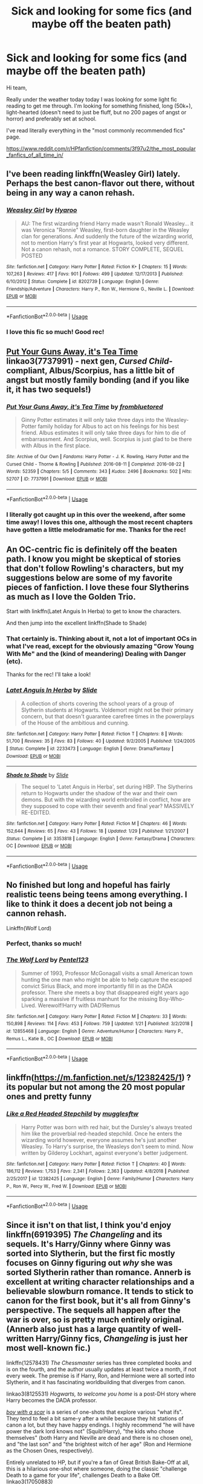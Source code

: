 #+TITLE: Sick and looking for some fics (and maybe off the beaten path)

* Sick and looking for some fics (and maybe off the beaten path)
:PROPERTIES:
:Author: Seeker0fTruth
:Score: 6
:DateUnix: 1549903523.0
:DateShort: 2019-Feb-11
:FlairText: Request
:END:
Hi team,

Really under the weather today today I was looking for some light fic reading to get me through. I'm looking for something finished, long (50k+), light-hearted (doesn't need to just be fluff, but no 200 pages of angst or horror) and preferably set at school.

I've read literally everything in the "most commonly recommended fics" page.

[[https://www.reddit.com/r/HPfanfiction/comments/3f97u2/the_most_popular_fanfics_of_all_time_in/]]


** I've been reading linkffn(Weasley Girl) lately. Perhaps the best canon-flavor out there, without being in any way a canon rehash.
:PROPERTIES:
:Author: Achille-Talon
:Score: 5
:DateUnix: 1549905923.0
:DateShort: 2019-Feb-11
:END:

*** [[https://www.fanfiction.net/s/8202739/1/][*/Weasley Girl/*]] by [[https://www.fanfiction.net/u/1865132/Hyaroo][/Hyaroo/]]

#+begin_quote
  AU: The first wizarding friend Harry made wasn't Ronald Weasley... it was Veronica "Ronnie" Weasley, first-born daughter in the Weasley clan for generations. And suddenly the future of the wizarding world, not to mention Harry's first year at Hogwarts, looked very different. Not a canon rehash, not a romance. STORY COMPLETE, SEQUEL POSTED
#+end_quote

^{/Site/:} ^{fanfiction.net} ^{*|*} ^{/Category/:} ^{Harry} ^{Potter} ^{*|*} ^{/Rated/:} ^{Fiction} ^{K+} ^{*|*} ^{/Chapters/:} ^{15} ^{*|*} ^{/Words/:} ^{107,263} ^{*|*} ^{/Reviews/:} ^{417} ^{*|*} ^{/Favs/:} ^{901} ^{*|*} ^{/Follows/:} ^{499} ^{*|*} ^{/Updated/:} ^{12/17/2013} ^{*|*} ^{/Published/:} ^{6/10/2012} ^{*|*} ^{/Status/:} ^{Complete} ^{*|*} ^{/id/:} ^{8202739} ^{*|*} ^{/Language/:} ^{English} ^{*|*} ^{/Genre/:} ^{Friendship/Adventure} ^{*|*} ^{/Characters/:} ^{Harry} ^{P.,} ^{Ron} ^{W.,} ^{Hermione} ^{G.,} ^{Neville} ^{L.} ^{*|*} ^{/Download/:} ^{[[http://www.ff2ebook.com/old/ffn-bot/index.php?id=8202739&source=ff&filetype=epub][EPUB]]} ^{or} ^{[[http://www.ff2ebook.com/old/ffn-bot/index.php?id=8202739&source=ff&filetype=mobi][MOBI]]}

--------------

*FanfictionBot*^{2.0.0-beta} | [[https://github.com/tusing/reddit-ffn-bot/wiki/Usage][Usage]]
:PROPERTIES:
:Author: FanfictionBot
:Score: 1
:DateUnix: 1549905939.0
:DateShort: 2019-Feb-11
:END:


*** I love this fic so much! Good rec!
:PROPERTIES:
:Author: Seeker0fTruth
:Score: 1
:DateUnix: 1549906861.0
:DateShort: 2019-Feb-11
:END:


** [[https://archiveofourown.org/works/7737991][Put Your Guns Away, it's Tea Time]] linkao3(7737991) - next gen, /Cursed Child/-compliant, Albus/Scorpius, has a little bit of angst but mostly family bonding (and if you like it, it has two sequels!)
:PROPERTIES:
:Author: siderumincaelo
:Score: 3
:DateUnix: 1549907883.0
:DateShort: 2019-Feb-11
:END:

*** [[https://archiveofourown.org/works/7737991][*/Put Your Guns Away, it's Tea Time/*]] by [[https://www.archiveofourown.org/users/frombluetored/pseuds/frombluetored][/frombluetored/]]

#+begin_quote
  Ginny Potter estimates it will only take three days into the Weasley-Potter family holiday for Albus to act on his feelings for his best friend. Albus estimates it will only take three days for him to die of embarrassment. And Scorpius, well. Scorpius is just glad to be there with Albus in the first place.
#+end_quote

^{/Site/:} ^{Archive} ^{of} ^{Our} ^{Own} ^{*|*} ^{/Fandoms/:} ^{Harry} ^{Potter} ^{-} ^{J.} ^{K.} ^{Rowling,} ^{Harry} ^{Potter} ^{and} ^{the} ^{Cursed} ^{Child} ^{-} ^{Thorne} ^{&} ^{Rowling} ^{*|*} ^{/Published/:} ^{2016-08-11} ^{*|*} ^{/Completed/:} ^{2016-08-22} ^{*|*} ^{/Words/:} ^{52359} ^{*|*} ^{/Chapters/:} ^{5/5} ^{*|*} ^{/Comments/:} ^{343} ^{*|*} ^{/Kudos/:} ^{2496} ^{*|*} ^{/Bookmarks/:} ^{502} ^{*|*} ^{/Hits/:} ^{52707} ^{*|*} ^{/ID/:} ^{7737991} ^{*|*} ^{/Download/:} ^{[[https://archiveofourown.org/downloads/fr/frombluetored/7737991/Put%20Your%20Guns%20Away%20its%20Tea.epub?updated_at=1508866987][EPUB]]} ^{or} ^{[[https://archiveofourown.org/downloads/fr/frombluetored/7737991/Put%20Your%20Guns%20Away%20its%20Tea.mobi?updated_at=1508866987][MOBI]]}

--------------

*FanfictionBot*^{2.0.0-beta} | [[https://github.com/tusing/reddit-ffn-bot/wiki/Usage][Usage]]
:PROPERTIES:
:Author: FanfictionBot
:Score: 2
:DateUnix: 1549907920.0
:DateShort: 2019-Feb-11
:END:


*** I literally got caught up in this over the weekend, after some time away! I loves this one, although the most recent chapters have gotten a little melodramatic for me. Thanks for the rec!
:PROPERTIES:
:Author: Seeker0fTruth
:Score: 2
:DateUnix: 1549908343.0
:DateShort: 2019-Feb-11
:END:


** An OC-centric fic is definitely off the beaten path. I know you might be skeptical of stories that don't follow Rowling's characters, but my suggestions below are some of my favorite pieces of fanfiction. I love these four Slytherins as much as I love the Golden Trio.

Start with linkffn(Latet Anguis In Herba) to get to know the characters.

And then jump into the excellent linkffn(Shade to Shade)
:PROPERTIES:
:Author: FitzDizzyspells
:Score: 2
:DateUnix: 1549905952.0
:DateShort: 2019-Feb-11
:END:

*** That certainly is. Thinking about it, not a lot of important OCs in what I've read, except for the obviously amazing "Grow Young With Me" and the (kind of meandering) Dealing with Danger (etc).

Thanks for the rec! I'll take a look!
:PROPERTIES:
:Author: Seeker0fTruth
:Score: 2
:DateUnix: 1549906930.0
:DateShort: 2019-Feb-11
:END:


*** [[https://www.fanfiction.net/s/2233473/1/][*/Latet Anguis In Herba/*]] by [[https://www.fanfiction.net/u/4095/Slide][/Slide/]]

#+begin_quote
  A collection of shorts covering the school years of a group of Slytherin students at Hogwarts. Voldemort might not be their primary concern, but that doesn't guarantee carefree times in the powerplays of the House of the ambitious and cunning.
#+end_quote

^{/Site/:} ^{fanfiction.net} ^{*|*} ^{/Category/:} ^{Harry} ^{Potter} ^{*|*} ^{/Rated/:} ^{Fiction} ^{T} ^{*|*} ^{/Chapters/:} ^{8} ^{*|*} ^{/Words/:} ^{51,700} ^{*|*} ^{/Reviews/:} ^{35} ^{*|*} ^{/Favs/:} ^{83} ^{*|*} ^{/Follows/:} ^{40} ^{*|*} ^{/Updated/:} ^{9/2/2005} ^{*|*} ^{/Published/:} ^{1/24/2005} ^{*|*} ^{/Status/:} ^{Complete} ^{*|*} ^{/id/:} ^{2233473} ^{*|*} ^{/Language/:} ^{English} ^{*|*} ^{/Genre/:} ^{Drama/Fantasy} ^{*|*} ^{/Download/:} ^{[[http://www.ff2ebook.com/old/ffn-bot/index.php?id=2233473&source=ff&filetype=epub][EPUB]]} ^{or} ^{[[http://www.ff2ebook.com/old/ffn-bot/index.php?id=2233473&source=ff&filetype=mobi][MOBI]]}

--------------

[[https://www.fanfiction.net/s/3353818/1/][*/Shade to Shade/*]] by [[https://www.fanfiction.net/u/4095/Slide][/Slide/]]

#+begin_quote
  The sequel to 'Latet Anguis in Herba', set during HBP. The Slytherins return to Hogwarts under the shadow of the war and their own demons. But with the wizarding world embroiled in conflict, how are they supposed to cope with their seventh and final year? MASSIVELY RE-EDITED.
#+end_quote

^{/Site/:} ^{fanfiction.net} ^{*|*} ^{/Category/:} ^{Harry} ^{Potter} ^{*|*} ^{/Rated/:} ^{Fiction} ^{M} ^{*|*} ^{/Chapters/:} ^{46} ^{*|*} ^{/Words/:} ^{152,644} ^{*|*} ^{/Reviews/:} ^{65} ^{*|*} ^{/Favs/:} ^{43} ^{*|*} ^{/Follows/:} ^{18} ^{*|*} ^{/Updated/:} ^{1/29} ^{*|*} ^{/Published/:} ^{1/21/2007} ^{*|*} ^{/Status/:} ^{Complete} ^{*|*} ^{/id/:} ^{3353818} ^{*|*} ^{/Language/:} ^{English} ^{*|*} ^{/Genre/:} ^{Fantasy/Drama} ^{*|*} ^{/Characters/:} ^{OC} ^{*|*} ^{/Download/:} ^{[[http://www.ff2ebook.com/old/ffn-bot/index.php?id=3353818&source=ff&filetype=epub][EPUB]]} ^{or} ^{[[http://www.ff2ebook.com/old/ffn-bot/index.php?id=3353818&source=ff&filetype=mobi][MOBI]]}

--------------

*FanfictionBot*^{2.0.0-beta} | [[https://github.com/tusing/reddit-ffn-bot/wiki/Usage][Usage]]
:PROPERTIES:
:Author: FanfictionBot
:Score: 1
:DateUnix: 1549905998.0
:DateShort: 2019-Feb-11
:END:


** No finished but long and hopeful has fairly realistic teens being teens among everything. I like to think it does a decent job not being a cannon rehash.

Linkffn(Wolf Lord)
:PROPERTIES:
:Author: Geairt_Annok
:Score: 2
:DateUnix: 1549911597.0
:DateShort: 2019-Feb-11
:END:

*** Perfect, thanks so much!
:PROPERTIES:
:Author: Seeker0fTruth
:Score: 2
:DateUnix: 1549911627.0
:DateShort: 2019-Feb-11
:END:


*** [[https://www.fanfiction.net/s/12855468/1/][*/The Wolf Lord/*]] by [[https://www.fanfiction.net/u/9506407/Pentel123][/Pentel123/]]

#+begin_quote
  Summer of 1993, Professor McGonagall visits a small American town hunting the one man who might be able to help capture the escaped convict Sirius Black, and more importantly fill in as the DADA professor. There she meets a boy that disappeared eight years ago sparking a massive if fruitless manhunt for the missing Boy-Who-Lived. Werewolf!Harry with DAD!Remus
#+end_quote

^{/Site/:} ^{fanfiction.net} ^{*|*} ^{/Category/:} ^{Harry} ^{Potter} ^{*|*} ^{/Rated/:} ^{Fiction} ^{M} ^{*|*} ^{/Chapters/:} ^{33} ^{*|*} ^{/Words/:} ^{150,898} ^{*|*} ^{/Reviews/:} ^{114} ^{*|*} ^{/Favs/:} ^{453} ^{*|*} ^{/Follows/:} ^{759} ^{*|*} ^{/Updated/:} ^{1/21} ^{*|*} ^{/Published/:} ^{3/2/2018} ^{*|*} ^{/id/:} ^{12855468} ^{*|*} ^{/Language/:} ^{English} ^{*|*} ^{/Genre/:} ^{Adventure/Humor} ^{*|*} ^{/Characters/:} ^{Harry} ^{P.,} ^{Remus} ^{L.,} ^{Katie} ^{B.,} ^{OC} ^{*|*} ^{/Download/:} ^{[[http://www.ff2ebook.com/old/ffn-bot/index.php?id=12855468&source=ff&filetype=epub][EPUB]]} ^{or} ^{[[http://www.ff2ebook.com/old/ffn-bot/index.php?id=12855468&source=ff&filetype=mobi][MOBI]]}

--------------

*FanfictionBot*^{2.0.0-beta} | [[https://github.com/tusing/reddit-ffn-bot/wiki/Usage][Usage]]
:PROPERTIES:
:Author: FanfictionBot
:Score: 1
:DateUnix: 1549911610.0
:DateShort: 2019-Feb-11
:END:


** linkffn([[https://m.fanfiction.net/s/12382425/1]]) ? its popular but not among the 20 most popular ones and pretty funny
:PROPERTIES:
:Author: natus92
:Score: 2
:DateUnix: 1549914490.0
:DateShort: 2019-Feb-11
:END:

*** [[https://www.fanfiction.net/s/12382425/1/][*/Like a Red Headed Stepchild/*]] by [[https://www.fanfiction.net/u/4497458/mugglesftw][/mugglesftw/]]

#+begin_quote
  Harry Potter was born with red hair, but the Dursley's always treated him like the proverbial red-headed stepchild. Once he enters the wizarding world however, everyone assumes he's just another Weasley. To Harry's surprise, the Weasleys don't seem to mind. Now written by Gilderoy Lockhart, against everyone's better judgement.
#+end_quote

^{/Site/:} ^{fanfiction.net} ^{*|*} ^{/Category/:} ^{Harry} ^{Potter} ^{*|*} ^{/Rated/:} ^{Fiction} ^{T} ^{*|*} ^{/Chapters/:} ^{40} ^{*|*} ^{/Words/:} ^{186,112} ^{*|*} ^{/Reviews/:} ^{1,753} ^{*|*} ^{/Favs/:} ^{2,341} ^{*|*} ^{/Follows/:} ^{2,363} ^{*|*} ^{/Updated/:} ^{4/8/2018} ^{*|*} ^{/Published/:} ^{2/25/2017} ^{*|*} ^{/id/:} ^{12382425} ^{*|*} ^{/Language/:} ^{English} ^{*|*} ^{/Genre/:} ^{Family/Humor} ^{*|*} ^{/Characters/:} ^{Harry} ^{P.,} ^{Ron} ^{W.,} ^{Percy} ^{W.,} ^{Fred} ^{W.} ^{*|*} ^{/Download/:} ^{[[http://www.ff2ebook.com/old/ffn-bot/index.php?id=12382425&source=ff&filetype=epub][EPUB]]} ^{or} ^{[[http://www.ff2ebook.com/old/ffn-bot/index.php?id=12382425&source=ff&filetype=mobi][MOBI]]}

--------------

*FanfictionBot*^{2.0.0-beta} | [[https://github.com/tusing/reddit-ffn-bot/wiki/Usage][Usage]]
:PROPERTIES:
:Author: FanfictionBot
:Score: 2
:DateUnix: 1549914518.0
:DateShort: 2019-Feb-11
:END:


** Since it isn't on that list, I think you'd enjoy linkffn(6919395) /The Changeling/ and its sequels. It's Harry/Ginny where Ginny was sorted into Slytherin, but the first fic mostly focuses on Ginny figuring out /why/ she was sorted Slytherin rather than romance. Annerb is excellent at writing character relationships and a believable slowburn romance. It tends to stick to canon for the first book, but it's all from Ginny's perspective. The sequels all happen after the war is over, so is pretty much entirely original. (Annerb also just has a large quantity of well-written Harry/Ginny fics, /Changeling/ is just her most well-known fic.)

linkffn(12578431) /The Chessmaster/ series has three completed books and is on the fourth, and the author usually updates at least twice a month, if not every week. The premise is if Harry, Ron, and Hermione were all sorted into Slytherin, and it has fascinating worldbuilding that diverges from canon.

linkao3(8125531) /Hogwarts, to welcome you home/ is a post-DH story where Harry becomes the DADA professor.

[[https://archiveofourown.org/series/285498][/boy with a scar/]] is a series of one-shots that explore various "what ifs". They tend to feel a bit same-y after a while because they hit stations of canon a lot, but they have happy endings. I highly recommend "he will have power the dark lord knows not" (Squib!Harry), "the kids who chose themselves" (both Harry and Neville are dead and there is no chosen one), and "the last son" and "the brightest witch of her age" (Ron and Hermione as the Chosen Ones, respectively).

Entirely unrelated to HP, but if you're a fan of Great British Bake-Off at all, this is a hilarious one-shot where someone, doing the classic "challenge Death to a game for your life", challenges Death to a Bake Off. linkao3(17050883)
:PROPERTIES:
:Author: Akitcougar
:Score: 2
:DateUnix: 1549918044.0
:DateShort: 2019-Feb-12
:END:

*** I haven't read anything on this list at all! Thanks so much!
:PROPERTIES:
:Author: Seeker0fTruth
:Score: 3
:DateUnix: 1549918104.0
:DateShort: 2019-Feb-12
:END:

**** No problem! I hope you feel better (I'm also currently in the "sick and reading fanfic" camp.)
:PROPERTIES:
:Author: Akitcougar
:Score: 2
:DateUnix: 1549918208.0
:DateShort: 2019-Feb-12
:END:


*** [[https://archiveofourown.org/works/8125531][*/Hogwarts, to welcome you home/*]] by [[https://www.archiveofourown.org/users/FaceChanger/pseuds/gedsparrowhawk][/gedsparrowhawk (FaceChanger)/]]

#+begin_quote
  “You understand, Professor,” Harry began, after a moment, “that I don't have my N.E.W.T.s. I never even finished seventh year. Between everything, I never had a chance the first time around, and then afterwards there didn't seem to be much point. Hermione argued for it, of course, but I was so tired of Britain. So technically, I am completely unqualified for the position.”“Quite a way to begin an interview, Mr. Potter,” McGonagall said, dryly.Or, three years after the war, Harry Potter becomes Hogwarts' newest Defense Against the Dark Arts professor.
#+end_quote

^{/Site/:} ^{Archive} ^{of} ^{Our} ^{Own} ^{*|*} ^{/Fandom/:} ^{Harry} ^{Potter} ^{-} ^{J.} ^{K.} ^{Rowling} ^{*|*} ^{/Published/:} ^{2016-09-25} ^{*|*} ^{/Words/:} ^{11146} ^{*|*} ^{/Chapters/:} ^{1/1} ^{*|*} ^{/Comments/:} ^{267} ^{*|*} ^{/Kudos/:} ^{4474} ^{*|*} ^{/Bookmarks/:} ^{1729} ^{*|*} ^{/Hits/:} ^{38041} ^{*|*} ^{/ID/:} ^{8125531} ^{*|*} ^{/Download/:} ^{[[https://archiveofourown.org/downloads/ge/gedsparrowhawk/8125531/Hogwarts%20to%20welcome%20you%20home.epub?updated_at=1543703853][EPUB]]} ^{or} ^{[[https://archiveofourown.org/downloads/ge/gedsparrowhawk/8125531/Hogwarts%20to%20welcome%20you%20home.mobi?updated_at=1543703853][MOBI]]}

--------------

[[https://archiveofourown.org/works/17050883][*/Bakes to Die For/*]] by [[https://www.archiveofourown.org/users/Longpig/pseuds/Longpig][/Longpig/]]

#+begin_quote
  While digitizing the BBC archives, an intern who asked to remain anonymous discovered a transcript of a lost episode of the Great British Bake Off. The paper could neither be photocopied nor scanned as all the copies came out blank; and the actual footage was never found.
#+end_quote

^{/Site/:} ^{Archive} ^{of} ^{Our} ^{Own} ^{*|*} ^{/Fandom/:} ^{The} ^{Great} ^{British} ^{Bake} ^{Off} ^{RPF} ^{*|*} ^{/Published/:} ^{2018-12-18} ^{*|*} ^{/Words/:} ^{6234} ^{*|*} ^{/Chapters/:} ^{1/1} ^{*|*} ^{/Comments/:} ^{77} ^{*|*} ^{/Kudos/:} ^{360} ^{*|*} ^{/Bookmarks/:} ^{87} ^{*|*} ^{/Hits/:} ^{1835} ^{*|*} ^{/ID/:} ^{17050883} ^{*|*} ^{/Download/:} ^{[[https://archiveofourown.org/downloads/Lo/Longpig/17050883/Bakes%20to%20Die%20For.epub?updated_at=1546333635][EPUB]]} ^{or} ^{[[https://archiveofourown.org/downloads/Lo/Longpig/17050883/Bakes%20to%20Die%20For.mobi?updated_at=1546333635][MOBI]]}

--------------

[[https://www.fanfiction.net/s/6919395/1/][*/The Changeling/*]] by [[https://www.fanfiction.net/u/763509/Annerb][/Annerb/]]

#+begin_quote
  Ginny is sorted into Slytherin. It takes her seven years to figure out why.
#+end_quote

^{/Site/:} ^{fanfiction.net} ^{*|*} ^{/Category/:} ^{Harry} ^{Potter} ^{*|*} ^{/Rated/:} ^{Fiction} ^{T} ^{*|*} ^{/Chapters/:} ^{11} ^{*|*} ^{/Words/:} ^{189,186} ^{*|*} ^{/Reviews/:} ^{588} ^{*|*} ^{/Favs/:} ^{2,229} ^{*|*} ^{/Follows/:} ^{1,290} ^{*|*} ^{/Updated/:} ^{4/19/2017} ^{*|*} ^{/Published/:} ^{4/19/2011} ^{*|*} ^{/Status/:} ^{Complete} ^{*|*} ^{/id/:} ^{6919395} ^{*|*} ^{/Language/:} ^{English} ^{*|*} ^{/Genre/:} ^{Drama/Angst} ^{*|*} ^{/Characters/:} ^{Ginny} ^{W.} ^{*|*} ^{/Download/:} ^{[[http://www.ff2ebook.com/old/ffn-bot/index.php?id=6919395&source=ff&filetype=epub][EPUB]]} ^{or} ^{[[http://www.ff2ebook.com/old/ffn-bot/index.php?id=6919395&source=ff&filetype=mobi][MOBI]]}

--------------

[[https://www.fanfiction.net/s/12578431/1/][*/The Chessmaster: Black Pawn/*]] by [[https://www.fanfiction.net/u/7834753/Flye-Autumne][/Flye Autumne/]]

#+begin_quote
  Chessmaster Volume I. AU. Harry discovers that cleverness is the best way to outwit Dudley and his gang, which leads to a very different Sorting. While Harry and his friends try to unravel Hogwarts' various mysteries, the political tension in the Wizengamot reaches new heights as each faction conspires to control the fate of Wizarding Britain. Sequel complete.
#+end_quote

^{/Site/:} ^{fanfiction.net} ^{*|*} ^{/Category/:} ^{Harry} ^{Potter} ^{*|*} ^{/Rated/:} ^{Fiction} ^{T} ^{*|*} ^{/Chapters/:} ^{22} ^{*|*} ^{/Words/:} ^{58,994} ^{*|*} ^{/Reviews/:} ^{209} ^{*|*} ^{/Favs/:} ^{453} ^{*|*} ^{/Follows/:} ^{552} ^{*|*} ^{/Updated/:} ^{12/3/2017} ^{*|*} ^{/Published/:} ^{7/18/2017} ^{*|*} ^{/Status/:} ^{Complete} ^{*|*} ^{/id/:} ^{12578431} ^{*|*} ^{/Language/:} ^{English} ^{*|*} ^{/Genre/:} ^{Adventure/Mystery} ^{*|*} ^{/Characters/:} ^{Harry} ^{P.,} ^{Ron} ^{W.,} ^{Hermione} ^{G.} ^{*|*} ^{/Download/:} ^{[[http://www.ff2ebook.com/old/ffn-bot/index.php?id=12578431&source=ff&filetype=epub][EPUB]]} ^{or} ^{[[http://www.ff2ebook.com/old/ffn-bot/index.php?id=12578431&source=ff&filetype=mobi][MOBI]]}

--------------

*FanfictionBot*^{2.0.0-beta} | [[https://github.com/tusing/reddit-ffn-bot/wiki/Usage][Usage]]
:PROPERTIES:
:Author: FanfictionBot
:Score: 1
:DateUnix: 1549918071.0
:DateShort: 2019-Feb-12
:END:


** [[https://www.fanfiction.net/s/6413108/1/To-Shape-and-Change]]
:PROPERTIES:
:Author: SnarkyAndProud
:Score: 1
:DateUnix: 1549948725.0
:DateShort: 2019-Feb-12
:END:
